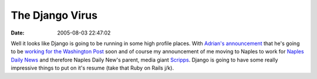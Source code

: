 The Django Virus
################
:date: 2005-08-03 22:47:02

Well it looks like Django is going to be running in some high profile
places. With `Adrian's announcement`_ that he's going to be `working for
the Washington Post`_ soon and of course my announcement of me moving to
Naples to work for `Naples Daily News`_ and therefore Naples Daily New's
parent, media giant `Scripps`_. Django is going to have some really
impressive things to put on it's resume (take that Ruby on Rails j/k).

.. _Adrian's announcement: http://www.holovaty.com/blog/archive/2005/08/03/0202
.. _working for the Washington Post: http://www.poynter.org/column.asp?id=31&aid=86489
.. _Naples Daily News: http://www.naplesdailynews.com
.. _Scripps: http://www.scripps.com/websites/index.shtml
